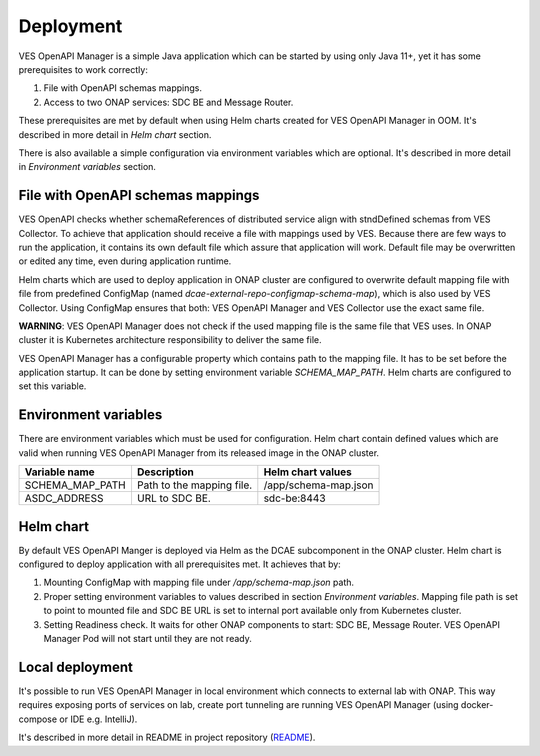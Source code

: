 .. This work is licensed under a Creative Commons Attribution 4.0 International License.
.. http://creativecommons.org/licenses/by/4.0

.. _ves-openapi-manager-deployment:

Deployment
==========
VES OpenAPI Manager is a simple Java application which can be started by using only Java 11+, yet it has some
prerequisites to work correctly:

1) File with OpenAPI schemas mappings.
2) Access to two ONAP services: SDC BE and Message Router.

These prerequisites are met by default when using Helm charts created for VES OpenAPI Manager in OOM. It's described in
more detail in *Helm chart* section.

There is also available a simple configuration via environment variables which are optional. It's described in more
detail in *Environment variables* section.

File with OpenAPI schemas mappings
----------------------------------
VES OpenAPI checks whether schemaReferences of distributed service align with stndDefined schemas from VES Collector.
To achieve that application should receive a file with mappings used by VES. Because there are few ways to run the
application, it contains its own default file which assure that application will work. Default file may be overwritten
or edited any time, even during application runtime.

Helm charts which are used to deploy application in ONAP cluster are configured to overwrite default mapping file with
file from predefined ConfigMap (named *dcae-external-repo-configmap-schema-map*), which is also used by VES Collector.
Using ConfigMap ensures that both: VES OpenAPI Manager and VES Collector use the exact same file.

**WARNING**: VES OpenAPI Manager does not check if the used mapping file is the same file that VES uses. In ONAP
cluster it is Kubernetes architecture responsibility to deliver the same file.

VES OpenAPI Manager has a configurable property which contains path to the mapping file. It has to be set before the
application startup. It can be done by setting environment variable *SCHEMA_MAP_PATH*. Helm charts are configured to set
this variable.

Environment variables
---------------------
There are environment variables which must be used for configuration. Helm chart contain defined values which are valid
when running VES OpenAPI Manager from its released image in the ONAP cluster.

+-----------------+---------------------------+----------------------+
| Variable name   | Description               | Helm chart values    |
+=================+===========================+======================+
| SCHEMA_MAP_PATH | Path to the mapping file. | /app/schema-map.json |
+-----------------+---------------------------+----------------------+
| ASDC_ADDRESS    | URL to SDC BE.            | sdc-be:8443          |
+-----------------+---------------------------+----------------------+


Helm chart
----------
By default VES OpenAPI Manger is deployed via Helm as the DCAE subcomponent in the ONAP cluster. Helm chart is
configured to deploy application with all prerequisites met. It achieves that by:

1) Mounting ConfigMap with mapping file under */app/schema-map.json* path.
2) Proper setting environment variables to values described in section *Environment variables*. Mapping file path is set to point to mounted file and SDC BE URL is set to internal port available only from Kubernetes cluster.
3) Setting Readiness check. It waits for other ONAP components to start: SDC BE, Message Router. VES OpenAPI Manager Pod will not start until they are not ready.

Local deployment
----------------
It's possible to run VES OpenAPI Manager in local environment which connects to external lab with ONAP. This way
requires exposing ports of services on lab, create port tunneling are running VES OpenAPI Manager (using docker-compose
or IDE e.g. IntelliJ).

It's described in more detail in README in project repository (`README <https://gerrit.onap.org/r/gitweb?p=dcaegen2/platform/ves-openapi-manager.git;f=README.md;h=52b60ad3358bbbb7eb72f149bdf0000827da7e01>`_).